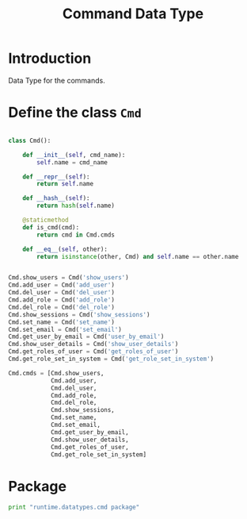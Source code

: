 #+title: Command Data Type

* Introduction
  Data Type for the commands.

* Define the class =Cmd=

#+BEGIN_SRC python :tangle cmd.py

class Cmd():

    def __init__(self, cmd_name):
        self.name = cmd_name

    def __repr__(self):
        return self.name
    
    def __hash__(self):
        return hash(self.name)

    @staticmethod
    def is_cmd(cmd):
        return cmd in Cmd.cmds

    def __eq__(self, other):
        return isinstance(other, Cmd) and self.name == other.name


Cmd.show_users = Cmd('show_users')
Cmd.add_user = Cmd('add_user')
Cmd.del_user = Cmd('del_user')
Cmd.add_role = Cmd('add_role')
Cmd.del_role = Cmd('del_role')
Cmd.show_sessions = Cmd('show_sessions')
Cmd.set_name = Cmd('set_name')
Cmd.set_email = Cmd('set_email')
Cmd.get_user_by_email = Cmd('user_by_email')
Cmd.show_user_details = Cmd('show_user_details')
Cmd.get_roles_of_user = Cmd('get_roles_of_user')
Cmd.get_role_set_in_system = Cmd('get_role_set_in_system')

Cmd.cmds = [Cmd.show_users, 
            Cmd.add_user, 
            Cmd.del_user, 
            Cmd.add_role,
            Cmd.del_role,
            Cmd.show_sessions,
            Cmd.set_name,
            Cmd.set_email,
            Cmd.get_user_by_email,
            Cmd.show_user_details,
            Cmd.get_roles_of_user,
            Cmd.get_role_set_in_system]

#+END_SRC

* Package 
#+BEGIN_SRC python :eval no :tangle __init__.py
print "runtime.datatypes.cmd package"
#+END_SRC
